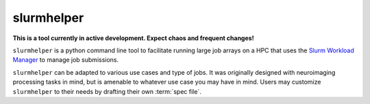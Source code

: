 slurmhelper
===========

**This is a tool currently in active development. Expect chaos and frequent changes!**

``slurmhelper`` is a python command line tool to facilitate running large job arrays on a HPC that uses the `Slurm
Workload Manager <https://slurm.schedmd.com/documentation.html>`_ to manage job submissions.

``slurmhelper`` can be adapted to various use cases and type of jobs. It was originally designed with neuroimaging
processing tasks in mind, but is amenable to whatever use case you may have in mind. Users may customize
``slurmhelper`` to their needs by drafting their own :term:`spec file`.